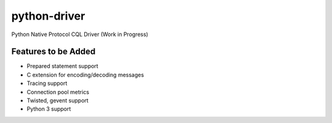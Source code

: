 python-driver
=============
Python Native Protocol CQL Driver (Work in Progress)

Features to be Added
--------------------
* Prepared statement support
* C extension for encoding/decoding messages
* Tracing support
* Connection pool metrics
* Twisted, gevent support
* Python 3 support

